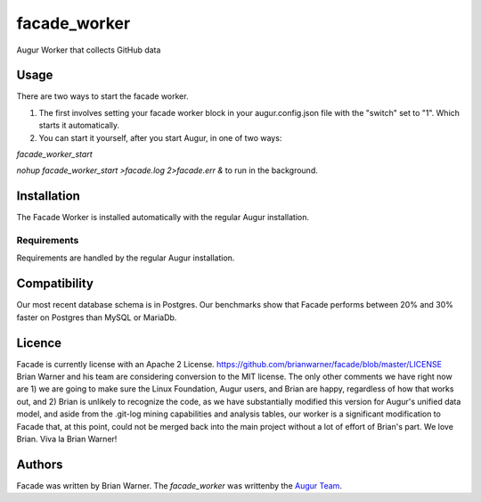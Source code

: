 facade_worker
===================

.. image:: https://img.shields.io/pypi/v/facade_worker.svg
    :target: https://pypi.python.org/pypi/facade_worker
    :alt: Latest PyPI version

.. image:: False.png
   :target: False
   :alt: Latest Travis CI build status

Augur Worker that collects GitHub data

Usage
-----

There are two ways to start the facade worker. 

1. The first involves setting your facade worker block in your augur.config.json file with the "switch" set to "1". Which starts it automatically. 
2. You can start it yourself, after you start Augur, in one of two ways: 

`facade_worker_start` 

`nohup facade_worker_start >facade.log 2>facade.err &` to run in the background. 


Installation
------------

The Facade Worker is installed automatically with the regular Augur installation. 


Requirements
^^^^^^^^^^^^

Requirements are handled by the regular Augur installation. 

Compatibility
-------------

Our most recent database schema is in Postgres. Our benchmarks show that Facade performs between 20% and 30% faster on Postgres than MySQL or MariaDb. 

Licence
-------

Facade is currently license with an Apache 2 License. https://github.com/brianwarner/facade/blob/master/LICENSE Brian Warner and his team are considering conversion to the MIT license.  The only other comments we have right now are 1) we are going to make sure the Linux Foundation, Augur users, and Brian are happy, regardless of how that works out, and 2) Brian is unlikely to recognize the code, as we have substantially modified this version for Augur's unified data model, and aside from the .git-log mining capabilities and analysis tables, our worker is a significant modification to Facade that, at this point, could not be merged back into the main project without a lot of effort of Brian's part. We love Brian. Viva la Brian Warner!

Authors
-------

Facade was written by Brian Warner. The `facade_worker` was writtenby the `Augur Team <s@goggins.com>`_.
